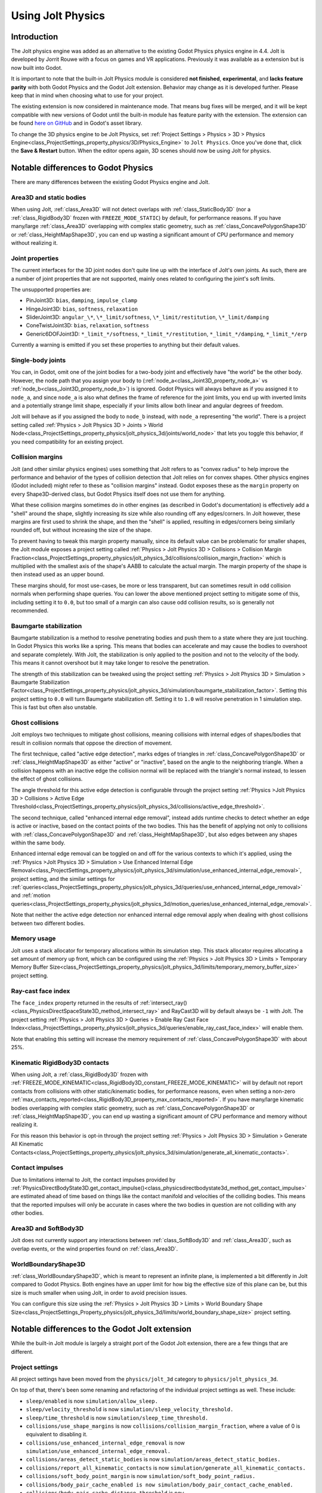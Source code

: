 .. _doc_using_jolt_physics:

Using Jolt Physics
==================

Introduction
------------

The Jolt physics engine was added as an alternative to the existing Godot Physics
physics engine in 4.4. Jolt is developed by Jorrit Rouwe with a focus on games and
VR applications. Previously it was available as a extension but is now built into
Godot.

It is important to note that the built-in Jolt Physics module is considered
**not finished**, **experimental**, and **lacks feature parity** with both
Godot Physics and the Godot Jolt extension. Behavior may change as it is developed
further. Please keep that in mind when choosing what to use for your project.

The existing extension is now considered in maintenance mode. That means bug fixes
will be merged, and it will be kept compatible with new versions of Godot until
the built-in module has feature parity with the extension. The extension can be
found `here on GitHub <https://github.com/godot-jolt/godot-jolt>`_ and in Godot's asset
library.

To change the 3D physics engine to be Jolt Physics, set
:ref:`Project Settings > Physics > 3D > Physics Engine<class_ProjectSettings_property_physics/3D/Physics_Engine>`
to ``Jolt Physics``. Once you've done that, click the **Save & Restart** button.
When the editor opens again, 3D scenes should now be using Jolt for physics.

Notable differences to Godot Physics
------------------------------------

There are many differences between the existing Godot Physics engine and Jolt.

Area3D and static bodies
~~~~~~~~~~~~~~~~~~~~~~~~
When using Jolt, :ref:`class_Area3D` will not detect overlaps with :ref:`class_StaticBody3D`
(nor a :ref:`class_RigidBody3D` frozen with ``FREEZE_MODE_STATIC``) by default, for
performance reasons. If you have many/large :ref:`class_Area3D` overlapping with
complex static geometry, such as :ref:`class_ConcavePolygonShape3D` or
:ref:`class_HeightMapShape3D`, you can end up wasting a significant amount of CPU
performance and memory without realizing it.

Joint properties
~~~~~~~~~~~~~~~~

The current interfaces for the 3D joint nodes don't quite line up with the interface
of Jolt's own joints. As such, there are a number of joint properties that are not
supported, mainly ones related to configuring the joint's soft limits.

The unsupported properties are:

- PinJoint3D: ``bias``, ``damping``, ``impulse_clamp``
- HingeJoint3D: ``bias``, ``softness``, ``relaxation``
- SliderJoint3D: ``angular_\*``, ``\*_limit/softness``, ``\*_limit/restitution``, ``\*_limit/damping``
- ConeTwistJoint3D: ``bias``, ``relaxation``, ``softness``
- Generic6DOFJoint3D: ``*_limit_*/softness``, ``*_limit_*/restitution``, ``*_limit_*/damping``, ``*_limit_*/erp``

Currently a warning is emitted if you set these properties to anything but their
default values.

Single-body joints
~~~~~~~~~~~~~~~~~~

You can, in Godot, omit one of the joint bodies for a two-body joint and effectively
have "the world" be the other body. However, the node path that you assign your body
to (:ref:`node_a<class_Joint3D_property_node_a>` vs :ref:`node_b<class_Joint3D_property_node_b>`)
is ignored. Godot Physics will always behave as if you
assigned it to ``node_a``, and since ``node_a`` is also what defines the frame of reference
for the joint limits, you end up with inverted limits and a potentially strange
limit shape, especially if your limits allow both linear and angular degrees of
freedom.

Jolt will behave as if you assigned the body to ``node_b`` instead, with ``node_a``
representing "the world". There is a project setting called :ref:`Physics > Jolt Physics 3D > Joints > World Node<class_ProjectSettings_property_physics/jolt_physics_3d/joints/world_node>`
that lets you toggle this behavior, if you need compatibility for an existing project.

Collision margins
~~~~~~~~~~~~~~~~~

Jolt (and other similar physics engines) uses something that Jolt refers to as
"convex radius" to help improve the performance and behavior of the types of
collision detection that Jolt relies on for convex shapes. Other physics engines
(Godot included) might refer to these as "collision margins" instead. Godot exposes
these as the ``margin`` property on every Shape3D-derived class, but Godot Physics
itself does not use them for anything.

What these collision margins sometimes do in other engines (as described in Godot's
documentation) is effectively add a "shell" around the shape, slightly increasing
its size while also rounding off any edges/corners. In Jolt however, these margins
are first used to shrink the shape, and then the "shell" is applied, resulting in
edges/corners being similarly rounded off, but without increasing the size of the
shape.

To prevent having to tweak this margin property manually, since its default value
can be problematic for smaller shapes, the Jolt module exposes a project setting
called :ref:`Physics > Jolt Physics 3D > Collisions > Collision Margin Fraction<class_ProjectSettings_property_physics/jolt_physics_3d/collisions/collision_margin_fraction>`
which is multiplied with the smallest axis of the shape's AABB to calculate the
actual margin. The margin property of the shape is then instead used as an upper
bound.

These margins should, for most use-cases, be more or less transparent, but can
sometimes result in odd collision normals when performing shape queries. You can
lower the above mentioned project setting to mitigate some of this, including
setting it to ``0.0``, but too small of a margin can also cause odd collision results,
so is generally not recommended.

Baumgarte stabilization
~~~~~~~~~~~~~~~~~~~~~~~

Baumgarte stabilization is a method to resolve penetrating bodies and push them to a
state where they are just touching. In Godot Physics this works like a spring. This
means that bodies can accelerate and may cause the bodies to overshoot and separate
completely. With Jolt, the stabilization is only applied to the position and not to
the velocity of the body. This means it cannot overshoot but it may take longer to
resolve the penetration.

The strength of this stabilization can be tweaked using the project setting
:ref:`Physics > Jolt Physics 3D > Simulation > Baumgarte Stabilization Factor<class_ProjectSettings_property_physics/jolt_physics_3d/simulation/baumgarte_stabilization_factor>`.
Setting this project setting to ``0.0`` will turn Baumgarte stabilization off.
Setting it to ``1.0`` will resolve penetration in 1 simulation step. This is fast
but often also unstable.

Ghost collisions
~~~~~~~~~~~~~~~~

Jolt employs two techniques to mitigate ghost collisions, meaning collisions with
internal edges of shapes/bodies that result in collision normals that oppose the
direction of movement.

The first technique, called "active edge detection", marks edges of triangles in
:ref:`class_ConcavePolygonShape3D` or :ref:`class_HeightMapShape3D` as either "active" or "inactive", based on
the angle to the neighboring triangle. When a collision happens with an inactive
edge the collision normal will be replaced with the triangle's normal instead, to
lessen the effect of ghost collisions.

The angle threshold for this active edge detection is configurable through the
project setting :ref:`Physics >Jolt Physics 3D > Collisions > Active Edge Threshold<class_ProjectSettings_property_physics/jolt_physics_3d/collisions/active_edge_threshold>`.

The second technique, called "enhanced internal edge removal", instead adds runtime
checks to detect whether an edge is active or inactive, based on the contact points
of the two bodies. This has the benefit of applying not only to collisions with
:ref:`class_ConcavePolygonShape3D` and :ref:`class_HeightMapShape3D`, but also edges between any shapes within
the same body.

Enhanced internal edge removal can be toggled on and off for the various contexts to
which it's applied, using the :ref:`Physics >Jolt Physics 3D > Simulation > Use Enhanced Internal Edge Removal<class_ProjectSettings_property_physics/jolt_physics_3d/simulation/use_enhanced_internal_edge_removal>`,
project setting, and the similar settings for :ref:`queries<class_ProjectSettings_property_physics/jolt_physics_3d/queries/use_enhanced_internal_edge_removal>`
and :ref:`motion queries<class_ProjectSettings_property_physics/jolt_physics_3d/motion_queries/use_enhanced_internal_edge_removal>`.

Note that neither the active edge detection nor enhanced internal edge removal apply
when dealing with ghost collisions between two different bodies.

Memory usage
~~~~~~~~~~~~

Jolt uses a stack allocator for temporary allocations within its simulation step.
This stack allocator requires allocating a set amount of memory up front, which can
be configured using the :ref:`Physics > Jolt Physics 3D > Limits > Temporary Memory Buffer Size<class_ProjectSettings_property_physics/jolt_physics_3d/limits/temporary_memory_buffer_size>`
project setting.

Ray-cast face index
~~~~~~~~~~~~~~~~~~~

The ``face_index`` property returned in the results of :ref:`intersect_ray()<class_PhysicsDirectSpaceState3D_method_intersect_ray>`
and RayCast3D will by default always be ``-1`` with Jolt. The project setting :ref:`Physics > Jolt Physics 3D > Queries > Enable Ray Cast Face Index<class_ProjectSettings_property_physics/jolt_physics_3d/queries/enable_ray_cast_face_index>`
will enable them.

Note that enabling this setting will increase the memory requirement of :ref:`class_ConcavePolygonShape3D`
with about 25%.

Kinematic RigidBody3D contacts
~~~~~~~~~~~~~~~~~~~~~~~~~~~~~~

When using Jolt, a :ref:`class_RigidBody3D` frozen with :ref:`FREEZE_MODE_KINEMATIC<class_RigidBody3D_constant_FREEZE_MODE_KINEMATIC>`
will by default not report contacts from collisions with other static/kinematic
bodies, for performance reasons, even when setting a non-zero :ref:`max_contacts_reported<class_RigidBody3D_property_max_contacts_reported>`.
If you have many/large kinematic bodies overlapping with complex static geometry,
such as :ref:`class_ConcavePolygonShape3D` or :ref:`class_HeightMapShape3D`, you can
end up wasting a significant amount of CPU performance and memory without realizing
it.

For this reason this behavior is opt-in through the project setting
:ref:`Physics > Jolt Physics 3D > Simulation > Generate All Kinematic Contacts<class_ProjectSettings_property_physics/jolt_physics_3d/simulation/generate_all_kinematic_contacts>`.

Contact impulses
~~~~~~~~~~~~~~~~

Due to limitations internal to Jolt, the contact impulses provided by :ref:`PhysicsDirectBodyState3D.get_contact_impulse()<class_physicsdirectbodystate3d_method_get_contact_impulse>`
are estimated ahead of time based on things like the contact manifold and velocities
of the colliding bodies. This means that the reported impulses will only be accurate
in cases where the two bodies in question are not colliding with any other bodies.

Area3D and SoftBody3D
~~~~~~~~~~~~~~~~~~~~~

Jolt does not currently support any interactions between :ref:`class_SoftBody3D`
and :ref:`class_Area3D`, such as overlap events, or the wind properties found on
:ref:`class_Area3D`.

WorldBoundaryShape3D
~~~~~~~~~~~~~~~~~~~~

:ref:`class_WorldBoundaryShape3D`, which is meant to represent an infinite plane, is
implemented a bit differently in Jolt compared to Godot Physics. Both engines have
an upper limit for how big the effective size of this plane can be, but this size is
much smaller when using Jolt, in order to avoid precision issues.

You can configure this size using the :ref:`Physics > Jolt Physics 3D > Limits > World Boundary Shape Size<class_ProjectSettings_Property_physics/jolt_physics_3d/limits/world_boundary_shape_size>`
project setting.

Notable differences to the Godot Jolt extension
-----------------------------------------------

While the built-in Jolt module is largely a straight port of the Godot Jolt
extension, there are a few things that are different.

Project settings
~~~~~~~~~~~~~~~~

All project settings have been moved from the ``physics/jolt_3d`` category to
``physics/jolt_physics_3d``.

On top of that, there's been some renaming and refactoring of the individual project
settings as well. These include:

- ``sleep/enabled`` is now ``simulation/allow_sleep.``
- ``sleep/velocity_threshold`` is now ``simulation/sleep_velocity_threshold.``
- ``sleep/time_threshold`` is now ``simulation/sleep_time_threshold.``
- ``collisions/use_shape_margins`` is now ``collisions/collision_margin_fraction``,
  where a value of 0 is equivalent to disabling it.
- ``collisions/use_enhanced_internal_edge_removal`` is now ``simulation/use_enhanced_internal_edge_removal.``
- ``collisions/areas_detect_static_bodies`` is now ``simulation/areas_detect_static_bodies.``
- ``collisions/report_all_kinematic_contacts`` is now ``simulation/generate_all_kinematic_contacts.``
- ``collisions/soft_body_point_margin`` is now ``simulation/soft_body_point_radius.``
- ``collisions/body_pair_cache_enabled is now simulation/body_pair_contact_cache_enabled.``
- ``collisions/body_pair_cache_distance_threshold`` is ``now simulation/body_pair_contact_cache_distance_threshold.``
- ``collisions/body_pair_cache_angle_threshold is now simulation/body_pair_contact_cache_angle_threshold.``
- ``continuous_cd/movement_threshold`` is now ``simulation/continuous_cd_movement_threshold``,
  but expressed as a fraction instead of a percentage.
- ``continuous_cd/max_penetration`` is now ``simulation/continuous_cd_max_penetration``,
  but expressed as a fraction instead of a percentage.
- ``kinematics/use_enhanced_internal_edge_removal`` is now ``motion_queries/use_enhanced_internal_edge_removal.``
- ``kinematics/recovery_iterations`` is now ``motion_queries/recovery_iterations``,
  but expressed as a fraction instead of a percentage.
- ``kinematics/recovery_amount`` is now ``motion_queries/recovery_amount.``
- ``queries/use_legacy_ray_casting`` has been removed.
- ``solver/position_iterations`` is now ``simulation/position_steps.``
- ``solver/velocity_iterations`` is now ``simulation/velocity_steps.``
- ``solver/position_correction`` is now ``simulation/baumgarte_stabilization_factor``,
  but expressed as a fraction instead of a percentage.
- ``solver/active_edge_threshold`` is now ``collisions/active_edge_threshold.``
- ``solver/bounce_velocity_threshold`` is now ``simulation/bounce_velocity_threshold.``
- ``solver/contact_speculative_distance`` is now ``simulation/speculative_contact_distance.``
- ``solver/contact_allowed_penetration`` is now ``simulation/penetration_slop.``
- ``limits/max_angular_velocity`` is now stored as radians instead.
- ``limits/max_temporary_memory`` is now ``limits/temporary_memory_buffer_size.``

Joint nodes
~~~~~~~~~~~

The joint nodes that are exposed in the Godot Jolt extension (JoltPinJoint3D,
JoltHingeJoint3D, JoltSliderJoint3D, JoltConeTwistJoint3D, and JoltGeneric6DOFJoint)
have not been included in the Jolt module.

Thread safety
~~~~~~~~~~~~~

Unlike the Godot Jolt extension, the Jolt module does have thread-safety,
including support for the :ref:`Physics > 3D > Run On Separate Thread<class_ProjectSettings_Property_physics/3d/run_on_separate_thread>`
project setting. However this has not been tested very thoroughly, so it should be
considered experimental.
